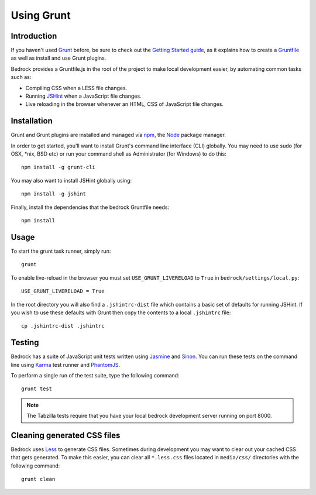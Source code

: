 .. This Source Code Form is subject to the terms of the Mozilla Public
.. License, v. 2.0. If a copy of the MPL was not distributed with this
.. file, You can obtain one at http://mozilla.org/MPL/2.0/.

.. _grunt:

===========
Using Grunt
===========

Introduction
------------

If you haven't used `Grunt <http://gruntjs.com/>`_ before, be sure to check
out the `Getting Started guide <http://gruntjs.com/getting-started>`_, as
it explains how to create a `Gruntfile <http://gruntjs.com/sample-gruntfile>`_
as well as install and use Grunt plugins.

Bedrock provides a Gruntfile.js in the root of the project to make local
development easier, by automating common tasks such as:

* Compiling CSS when a LESS file changes.
* Running `JSHint <http://www.jshint.com/>`_ when a JavaScript file changes.
* Live reloading in the browser whenever an HTML, CSS of JavaScript file changes.


Installation
------------

Grunt and Grunt plugins are installed and managed via `npm <https://npmjs.org/>`_,
the `Node <http://nodejs.org/>`_ package manager.

In order to get started, you'll want to install Grunt's command line interface
(CLI) globally. You may need to use sudo (for OSX, \*nix, BSD etc) or run your
command shell as Administrator (for Windows) to do this::

    npm install -g grunt-cli

You may also want to install JSHint globally using::

    npm install -g jshint

Finally, install the dependencies that the bedrock Gruntfile needs::

    npm install


Usage
-----

To start the grunt task runner, simply run::

    grunt

To enable live-reload in the browser you must set ``USE_GRUNT_LIVERELOAD`` to
``True`` in ``bedrock/settings/local.py``::

    USE_GRUNT_LIVERELOAD = True

In the root directory you will also find a ``.jshintrc-dist`` file which contains
a basic set of defaults for running JSHint. If you wish to use these defaults
with Grunt then copy the contents to a local ``.jshintrc`` file::

	cp .jshintrc-dist .jshintrc


Testing
-------

Bedrock has a suite of JavaScript unit tests written using `Jasmine <http://pivotal.github.io/jasmine/>`_
and `Sinon <http://sinonjs.org/>`_. You can run these tests on the command line using
`Karma <http://karma-runner.github.io>`_ test runner and `PhantomJS <http://phantomjs.org/>`_.

To perform a single run of the test suite, type the following command::

	grunt test

.. note::

    The Tabzilla tests require that you have your local bedrock development server running on port 8000.


Cleaning generated CSS files
----------------------------

Bedrock uses `Less <http://lesscss.org/>`_ to generate CSS files. Sometimes during development you may
want to clear out your cached CSS that gets generated. To make this easier, you can clear all
``*.less.css`` files located in ``media/css/`` directories with the following command::

    grunt clean



